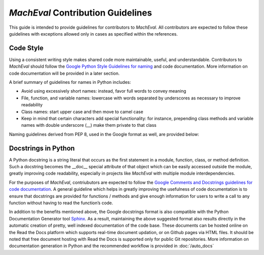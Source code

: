 
*MachEval* Contribution Guidelines
==========================================

This guide is intended to provide guidelines for contributors to *MachEval*. All contributors are expected to follow these 
guidelines with exceptions allowed only in cases as specified within the references. 

Code Style
-------------------------------------------

Using a consistent writing style makes shared code more maintainable, useful, and understandable. Contributors to *MachEval*
should follow the `Google Python Style Guidelines for naming <https://google.github.io/styleguide/pyguide.html#s3.16-naming>`_ 
and code documentation. More information on code documentation will be provided in a later section.

A brief summary of guidelines for names in Python includes:

* Avoid using excessively short names: instead, favor full words to convey meaning
* File, function, and variable names: lowercase with words separated by underscores as necessary to improve readability
* Class names: start upper case and then move to camel case
* Keep in mind that certain characters add special functionality: for instance, prepending class methods and variable names with double underscore (__) make them private to that class

Naming guidelines derived from PEP 8, used in the Google format as well, are provided below:

.. figure:: /images/pep8.png
   :alt: Trial1 
   :align: center
   :scale: 80 %
   

Docstrings in Python
--------------------------------------------

A Python docstring is a string literal that occurs as the first statement in a module, function, class, or method definition.
Such a docstring becomes the __doc__ special attribute of that object which can be easily accessed outside the module, 
greatly improving code readability, especially in projects like *MachEval* with multiple module interdependencies.

For the purposes of *MachEval*, contriubutors are expected to follow the `Google Comments and Docstrings guidelines for code
documentation <https://google.github.io/styleguide/pyguide.html#38-comments-and-docstrings>`_. A general guideline which 
helps in greatly improving the usefulness of code documentation is to ensure that docstrings are provided for functions / 
methods and give enough information for users to write a call to any function without having to read the function’s code.

In addition to the benefits mentioned above, the Google docstrings format is also compatible with the Python Documentation 
Generator tool `Sphinx <https://www.sphinx-doc.org/en/master/>`_. As a result, maintaining the above suggested format also 
results directly in the automatic creation of pretty, well indexed documentation of the code base. These documents can be 
hosted online on the Read the Docs platform which supports real-time document updation, or on Github pages via HTML files. It 
should be noted that free document hosting with Read the Docs is supported only for public Git repositories. More information 
on documentation generation in Python and the recommended workflow is provided in :doc:`/auto_docs`

